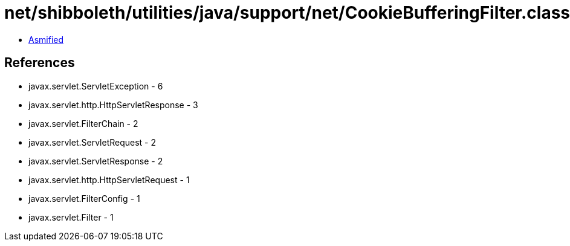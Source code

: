 = net/shibboleth/utilities/java/support/net/CookieBufferingFilter.class

 - link:CookieBufferingFilter-asmified.java[Asmified]

== References

 - javax.servlet.ServletException - 6
 - javax.servlet.http.HttpServletResponse - 3
 - javax.servlet.FilterChain - 2
 - javax.servlet.ServletRequest - 2
 - javax.servlet.ServletResponse - 2
 - javax.servlet.http.HttpServletRequest - 1
 - javax.servlet.FilterConfig - 1
 - javax.servlet.Filter - 1
